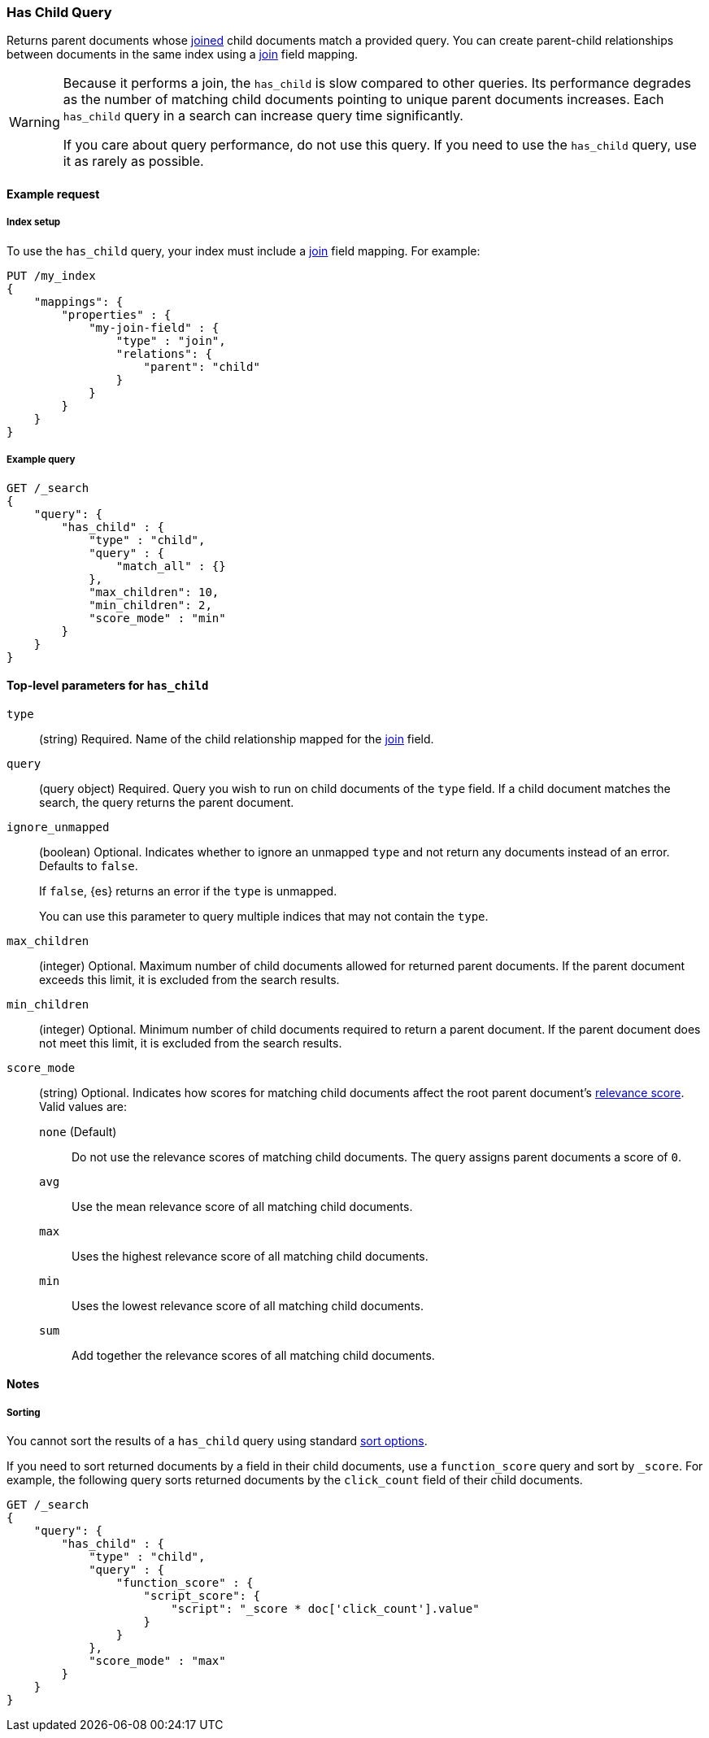 [[query-dsl-has-child-query]]
=== Has Child Query

Returns parent documents whose <<parent-join,joined>> child documents match a
provided query. You can create parent-child relationships between documents in
the same index using a <<parent-join,join>> field mapping.

[WARNING]
====
Because it performs a join, the `has_child` is slow compared to other queries.
Its performance degrades as the number of matching child documents pointing to
unique parent documents increases. Each `has_child` query in a search can
increase query time significantly.

If you care about query performance, do not use this query. If you need to use the
`has_child` query, use it as rarely as possible. 
====

[[has-child-query-ex-request]]
==== Example request

[[has-child-index-setup]]
===== Index setup
To use the `has_child` query, your index must include a <<parent-join,join>>
field mapping. For example:

[source,js]
----
PUT /my_index
{
    "mappings": {
        "properties" : {
            "my-join-field" : {
                "type" : "join",
                "relations": {
                    "parent": "child"
                }
            }
        }
    }
}

----
// CONSOLE
// TESTSETUP

[[has-child-query-ex-query]]
===== Example query

[source,js]
----
GET /_search
{
    "query": {
        "has_child" : {
            "type" : "child",
            "query" : {
                "match_all" : {}
            },
            "max_children": 10,
            "min_children": 2,
            "score_mode" : "min"
        }
    }
}
----
// CONSOLE

[[has-child-top-level-params]]
==== Top-level parameters for `has_child`

`type`::
(string) Required. Name of the child relationship mapped for the
<<parent-join,join>> field.

`query`::
(query object) Required. Query you wish to run on child documents of the `type`
field. If a child document matches the search, the query returns the parent
document.

`ignore_unmapped`::
+
--
(boolean) Optional. Indicates whether to ignore an unmapped `type` and not return
any documents instead of an error. Defaults to `false`.

If `false`, {es} returns an error if the `type` is unmapped.

You can use this parameter to query multiple indices that may not contain the
`type`.
--

`max_children`::
(integer) Optional. Maximum number of child documents allowed for returned parent
documents. If the parent document exceeds this limit, it is excluded from the
search results.

`min_children`::
(integer) Optional. Minimum number of child documents required to return a
parent document. If the parent document does not meet this limit, it is excluded
from the search results.

`score_mode`::
+
--
(string) Optional. Indicates how scores for matching child documents affect the
root parent document's <<query-filter-context,relevance score>>. Valid values
are:

`none` (Default)::
Do not use the relevance scores of matching child documents. The query assigns
parent documents a score of `0`.

`avg`::
Use the mean relevance score of all matching child documents.

`max`::
Uses the highest relevance score of all matching child documents.

`min`::
Uses the lowest relevance score of all matching child documents.

`sum`::
Add together the relevance scores of all matching child documents.
--

[[has-child-query-notes]]
==== Notes

[[has-child-query-performance]]
===== Sorting
You cannot sort the results of a `has_child` query using standard
<<search-request-sort,sort options>>.

If you need to sort returned documents by a field in their child documents, use
a `function_score` query and sort by `_score`. For example, the following query
sorts returned documents by the `click_count` field of their child documents.

[source,js]
----
GET /_search
{
    "query": {
        "has_child" : {
            "type" : "child",
            "query" : {
                "function_score" : {
                    "script_score": {
                        "script": "_score * doc['click_count'].value"
                    }
                }
            },
            "score_mode" : "max"
        }
    }
}
----
// CONSOLE

